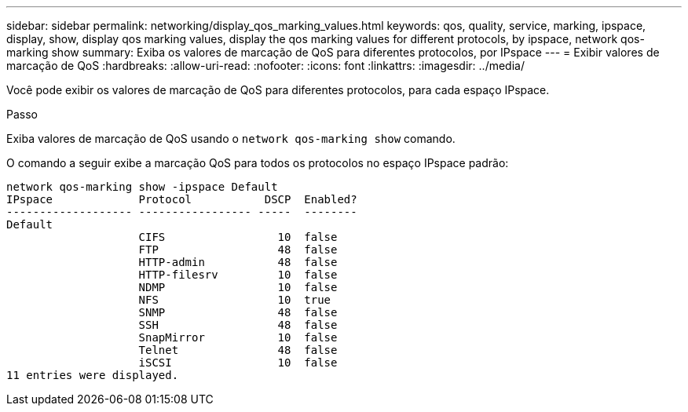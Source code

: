 ---
sidebar: sidebar 
permalink: networking/display_qos_marking_values.html 
keywords: qos, quality, service, marking, ipspace, display, show, display qos marking values, display the qos marking values for different protocols, by ipspace, network qos-marking show 
summary: Exiba os valores de marcação de QoS para diferentes protocolos, por IPspace 
---
= Exibir valores de marcação de QoS
:hardbreaks:
:allow-uri-read: 
:nofooter: 
:icons: font
:linkattrs: 
:imagesdir: ../media/


[role="lead"]
Você pode exibir os valores de marcação de QoS para diferentes protocolos, para cada espaço IPspace.

.Passo
Exiba valores de marcação de QoS usando o `network qos-marking show` comando.

O comando a seguir exibe a marcação QoS para todos os protocolos no espaço IPspace padrão:

....
network qos-marking show -ipspace Default
IPspace             Protocol           DSCP  Enabled?
------------------- ----------------- -----  --------
Default
                    CIFS                 10  false
                    FTP                  48  false
                    HTTP-admin           48  false
                    HTTP-filesrv         10  false
                    NDMP                 10  false
                    NFS                  10  true
                    SNMP                 48  false
                    SSH                  48  false
                    SnapMirror           10  false
                    Telnet               48  false
                    iSCSI                10  false
11 entries were displayed.
....